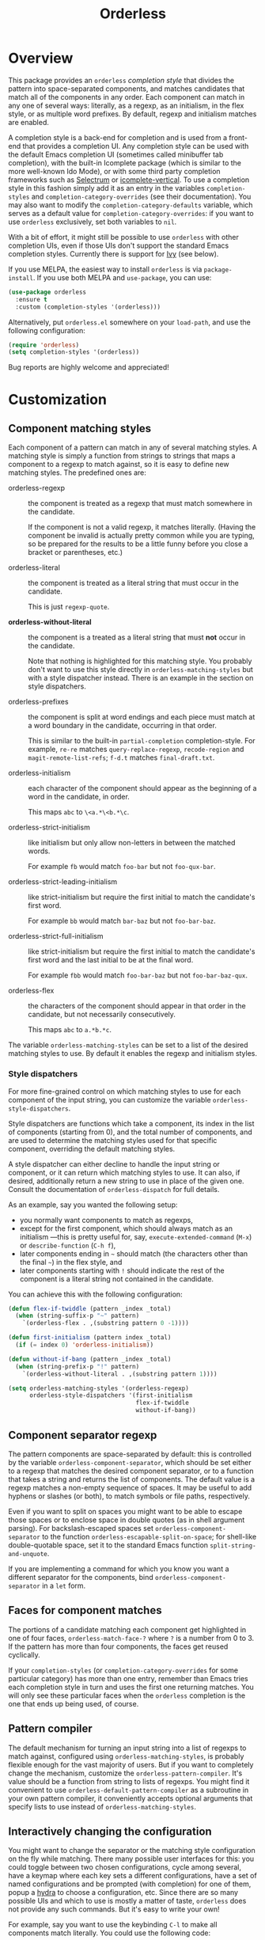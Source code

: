 #+TITLE: Orderless
#+OPTIONS: d:nil
#+EXPORT_FILE_NAME: orderless.texi
#+TEXINFO_DIR_CATEGORY: Emacs
#+TEXINFO_DIR_TITLE: Orderless: (orderless).
#+TEXINFO_DIR_DESC: Completion style for matching regexps in any order

:BADGES:
[[https://melpa.org/#/orderless][file:https://melpa.org/packages/orderless-badge.svg]]
[[https://stable.melpa.org/#/orderless][file:https://stable.melpa.org/packages/orderless-badge.svg]]
:END:

* Overview
:PROPERTIES:
:TOC: :include all :ignore this
:END:

This package provides an =orderless= /completion style/ that divides the
pattern into space-separated components, and matches candidates that
match all of the components in any order. Each component can match in
any one of several ways: literally, as a regexp, as an initialism, in
the flex style, or as multiple word prefixes. By default, regexp and
initialism matches are enabled.

A completion style is a back-end for completion and is used from a
front-end that provides a completion UI. Any completion style can be
used with the default Emacs completion UI (sometimes called minibuffer
tab completion), with the built-in Icomplete package (which is similar
to the more well-known Ido Mode), or with some third party completion
frameworks such as [[https://github.com/raxod502/selectrum][Selectrum]] or [[https://github.com/oantolin/icomplete-vertical][icomplete-vertical]]. To use a
completion style in this fashion simply add it as an entry in the
variables =completion-styles= and =completion-category-overrides= (see
their documentation). You may also want to modify the
=completion-category-defaults= variable, which serves as a default value
for =completion-category-overrides=: if you want to use =orderless=
exclusively, set both variables to =nil=.

With a bit of effort, it might still be possible to use =orderless= with
other completion UIs, even if those UIs don't support the standard
Emacs completion styles. Currently there is support for [[https://github.com/abo-abo/swiper][Ivy]] (see
below).

If you use MELPA, the easiest way to install =orderless= is via
=package-install=. If you use both MELPA and =use-package=, you can use:

#+begin_src emacs-lisp
  (use-package orderless
    :ensure t
    :custom (completion-styles '(orderless)))
#+end_src

Alternatively, put =orderless.el= somewhere on your =load-path=, and use
the following configuration:

#+begin_src emacs-lisp
(require 'orderless)
(setq completion-styles '(orderless))
#+end_src

Bug reports are highly welcome and appreciated!

:CONTENTS:
- [[#screenshot][Screenshot]]
- [[#customization][Customization]]
  - [[#component-matching-styles][Component matching styles]]
    - [[#style-dispatchers][Style dispatchers]]
  - [[#component-separator-regexp][Component separator regexp]]
  - [[#faces-for-component-matches][Faces for component matches]]
  - [[#pattern-compiler][Pattern compiler]]
  - [[#interactively-changing-the-configuration][Interactively changing the configuration]]
- [[#integration-with-other-completion-uis][Integration with other completion UIs]]
  - [[#ivy][Ivy]]
  - [[#selectrum][Selectrum]]
  - [[#company][Company]]
- [[#related-packages][Related packages]]
  - [[#ivy-and-helm][Ivy and Helm]]
  - [[#prescient][Prescient]]
  - [[#restricting-to-current-matches-in-icicles-ido-and-ivy][Restricting to current matches: Icicles, Ido and Ivy]]
:END:

** Screenshot :noexport:

This is what it looks like to use =describe-function= (bound by default
to =C-h f=) to match =eis ff=. Notice that in this particular case =eis=
matched as an initialism, and =ff= matched as a regexp. The completion
UI in the screenshot is [[https://github.com/oantolin/icomplete-vertical][icomplete-vertical]] and the theme is
Protesilaos Stavrou's lovely [[https://gitlab.com/protesilaos/modus-themes][modus-operandi]].

[[images/describe-function-eis-ff.png]]

* Customization

** Component matching styles

Each component of a pattern can match in any of several matching
styles. A matching style is simply a function from strings to strings
that maps a component to a regexp to match against, so it is easy to
define new matching styles. The predefined ones are:

- orderless-regexp :: the component is treated as a regexp that must
  match somewhere in the candidate.

  If the component is not a valid regexp, it matches literally.
  (Having the component be invalid is actually pretty common while you
  are typing, so be prepared for the results to be a little funny
  before you close a bracket or parentheses, etc.)
  
  
- orderless-literal :: the component is treated as a literal string
  that must occur in the candidate.

  This is just =regexp-quote=.

- *orderless-without-literal* :: the component is a treated as a literal
  string that must *not* occur in the candidate.

  Note that nothing is highlighted for this matching style. You
  probably don't want to use this style directly in
  =orderless-matching-styles= but with a style dispatcher instead. There
  is an example in the section on style dispatchers.
  
- orderless-prefixes :: the component is split at word endings and
  each piece must match at a word boundary in the candidate, occurring
  in that order.

  This is similar to the built-in =partial-completion= completion-style.
  For example, =re-re= matches =query-replace-regexp=, =recode-region= and
  =magit-remote-list-refs=; =f-d.t= matches =final-draft.txt=.

- orderless-initialism :: each character of the component should appear
  as the beginning of a word in the candidate, in order.

  This maps =abc= to =\<a.*\<b.*\c=.

- orderless-strict-initialism :: like initialism but only allow
  non-letters in between the matched words.

  For example =fb= would match =foo-bar= but not =foo-qux-bar=.

- orderless-strict-leading-initialism :: like strict-initialism but
  require the first initial to match the candidate's first word.

  For example =bb= would match =bar-baz= but not =foo-bar-baz=.

- orderless-strict-full-initialism :: like strict-initialism but
  require the first initial to match the candidate's first word and the
  last initial to be at the final word.

  For example =fbb= would match =foo-bar-baz= but not =foo-bar-baz-qux=.

- orderless-flex :: the characters of the component should appear in
  that order in the candidate, but not necessarily consecutively.

  This maps =abc= to =a.*b.*c=.

The variable =orderless-matching-styles= can be set to a list of the
desired matching styles to use. By default it enables the regexp and
initialism styles.

*** Style dispatchers

 For more fine-grained control on which matching styles to use for
 each component of the input string, you can customize the variable
 =orderless-style-dispatchers=.

 Style dispatchers are functions which take a component, its index in
 the list of components (starting from 0), and the total number of
 components, and are used to determine the matching styles used for
 that specific component, overriding the default matching styles.

 A style dispatcher can either decline to handle the input string or
 component, or it can return which matching styles to use. It can
 also, if desired, additionally return a new string to use in place of
 the given one. Consult the documentation of =orderless-dispatch= for
 full details.

 As an example, say you wanted the following setup:

 - you normally want components to match as regexps,
 - except for the first component, which should always match as an
   initialism ---this is pretty useful for, say,
   =execute-extended-command= (=M-x=) or =describe-function= (=C-h f=),
 - later components ending in =~= should match (the characters
   other than the final =~=) in the flex style, and
 - later components starting with =!= should indicate the rest of the
   component is a literal string not contained in the candidate.

 You can achieve this with the following configuration:

 #+begin_src emacs-lisp
   (defun flex-if-twiddle (pattern _index _total)
     (when (string-suffix-p "~" pattern)
       `(orderless-flex . ,(substring pattern 0 -1))))

   (defun first-initialism (pattern index _total)
     (if (= index 0) 'orderless-initialism))

   (defun without-if-bang (pattern _index _total)
     (when (string-prefix-p "!" pattern)
       `(orderless-without-literal . ,(substring pattern 1))))

   (setq orderless-matching-styles '(orderless-regexp)
         orderless-style-dispatchers '(first-initialism
                                       flex-if-twiddle
                                       without-if-bang))
 #+end_src

** Component separator regexp

The pattern components are space-separated by default: this is
controlled by the variable =orderless-component-separator=, which should
be set either to a regexp that matches the desired component
separator, or to a function that takes a string and returns the list
of components. The default value is a regexp matches a non-empty
sequence of spaces. It may be useful to add hyphens or slashes (or
both), to match symbols or file paths, respectively.

 Even if you want to split on spaces you might want to be able to
escape those spaces or to enclose space in double quotes (as in shell
argument parsing). For backslash-escaped spaces set
=orderless-component-separator= to the function
=orderless-escapable-split-on-space=; for shell-like double-quotable
space, set it to the standard Emacs function =split-string-and-unquote=.

If you are implementing a command for which you know you want a
different separator for the components, bind
=orderless-component-separator= in a =let= form.

** Faces for component matches

The portions of a candidate matching each component get highlighted in
one of four faces, =orderless-match-face-?= where =?= is a number from 0
to 3. If the pattern has more than four components, the faces get
reused cyclically.

If your =completion-styles= (or =completion-category-overrides= for some
particular category) has more than one entry, remember than Emacs
tries each completion style in turn and uses the first one returning
matches. You will only see these particular faces when the =orderless=
completion is the one that ends up being used, of course.

** Pattern compiler

The default mechanism for turning an input string into a list of
regexps to match against, configured using =orderless-matching-styles=,
is probably flexible enough for the vast majority of users. But if you
want to completely change the mechanism, customize the
=orderless-pattern-compiler=. It's value should be a function from
string to lists of regexps. You might find it convenient to use
=orderless-default-pattern-compiler= as a subroutine in your own pattern
compiler, it conveniently accepts optional arguments that specify
lists to use instead of =orderless-matching-styles=.

** Interactively changing the configuration

You might want to change the separator or the matching style
configuration on the fly while matching. There many possible user
interfaces for this: you could toggle between two chosen
configurations, cycle among several, have a keymap where each key sets
a different configurations, have a set of named configurations and be
prompted (with completion) for one of them, popup a [[https://github.com/abo-abo/hydra][hydra]] to choose a
configuration, etc. Since there are so many possible UIs and which to
use is mostly a matter of taste, =orderless= does not provide any such
commands. But it's easy to write your own!

For example, say you want to use the keybinding =C-l= to make all
components match literally. You could use the following code:

#+begin_src emacs-lisp
  (defun my/match-components-literally ()
    "Components match literally for the rest of the session."
    (interactive)
    (setq-local orderless-matching-styles '(orderless-literal)
                orderless-style-dispatchers nil))

  (define-key minibuffer-local-completion-map (kbd "C-l")
    #'my/match-components-literally)
#+end_src

Using =setq-local= to assign to the configuration variables ensures the
values are only used for that minibuffer completion session.

* Integration with other completion UIs

Several excellent completion UIs exist for Emacs in third party
packages. They do have a tendency to forsake standard Emacs APIs, so
integration with them must be done on a case by case basis.

If you manage to use =orderless= with a completion UI not listed here,
please file an issue or make a pull request so others can benefit from
your effort. The functions =orderless-filter=,
=orderless-highlight-matches=, =orderless--highlight= and
=orderless--component-regexps= are likely to help with the
integration.

** Ivy

To use =orderless= from Ivy add this to your Ivy configuration:

#+begin_src emacs-lisp
  (setq ivy-re-builders-alist '((t . orderless-ivy-re-builder)))
#+end_src

** Selectrum

Recent versions of Selectrum default to using whatever completion
styles you have configured. You can use =orderless= that way, or you can
use this configuration:

#+begin_src emacs-lisp
  (setq selectrum-refine-candidates-function #'orderless-filter)
  (setq selectrum-highlight-candidates-function #'orderless-highlight-matches)
#+end_src

If you use the above configuration, only the visible candidates are
highlighted, which is a litte more efficient.

** Company

Company comes with a =company-capf= backend that uses the
completion-at-point functions, which in turn use completion styles.
This means that the =company-capf= backend will automatically use
=orderless=, no configuration necessary!

But there are a couple of points of discomfort:

1. Pressing SPC takes you out of completion, so with the default
   separator you are limited to one component, which is no fun. To fix
   this add a separator that is allowed to occur in identifiers, for
   example, for Emacs Lisp code you could use an ampersand:

   #+begin_src emacs-lisp
     (setq orderless-component-separator "[ &]")
   #+end_src

2. The matching portions of candidates aren't highlighted. That's
   because =company-capf= is hard-coded to look for the
   =completions-common-part= face, and it only use one face,
   =company-echo-common= to highlight candidates.

   So, while you can't get different faces for different components,
   you can at least get the matches highlighted in the sole available
   face with this configuration:

   #+begin_src emacs-lisp
     (defun just-one-face (fn &rest args)
       (let ((orderless-match-faces [completions-common-part]))
         (apply fn args)))

     (advice-add 'company-capf--candidates :around #'just-one-face)
   #+end_src

   (Aren't dynamically scoped variables and the advice system nifty?)

* Related packages

** Ivy and Helm

The well-known and hugely powerful completion frameworks [[https://github.com/abo-abo/swiper][Ivy]] and [[https://github.com/emacs-helm/helm][Helm]]
also provide for matching space-separated component regexps in any
order. In Ivy, this is done with the =ivy--regex-ignore-order= matcher.
In Helm, it is the default, called "multi pattern matching".

This package is significantly smaller than either of those because it
solely defines a completion style, meant to be used with any completion UI supporting completion styles while both of those provide their own
completion UI (and many other cool features!).

It is worth pointing out that Helm does provide its multi pattern
matching as a completion style which could be used with default tab
completion, Icomplete, Selectrum or other UIs supporting completion
styles! (Ivy does not provide a completion style to my knowledge.) So,
for example, Icomplete users could, instead of using this package,
install Helm and configure Icomplete to use it as follows:

#+begin_src emacs-lisp
  (require 'helm)
  (setq completion-styles '(helm))
  (icomplete-mode)
#+end_src

(Of course, if you install Helm, you might as well use the Helm UI in
=helm-mode= rather than Icomplete.)

** Prescient

The [[https://github.com/raxod502/prescient.el][prescient.el]] library also provides matching of space-separated
components in any order and it can be used with either the [[https://github.com/raxod502/selectrum][Selectrum]]
or [[https://github.com/abo-abo/swiper][Ivy]] completion UIs (it does not offer a completion-style that
could be used with Emacs' default completion UI or with Icomplete).
The components can be matched literally, as regexps, as initialisms or
in the flex style (called "fuzzy" in prescient). In addition to
matching, =prescient.el= also supports sorting of candidates (=orderless=
leaves that up to the candidate source and the completion UI).

** Restricting to current matches in Icicles, Ido and Ivy

An effect equivalent to matching multiple components in any order can
be achieved in completion frameworks that provide a way to restrict
further matching to the current list of candidates. If you use the
keybinding for restriction instead of =SPC= to separate your components,
you get out of order matching!

- [[https://www.emacswiki.org/emacs/Icicles][Icicles]] calls this /progressive completion/ and uses the
  =icicle-apropos-complete-and-narrow= command, bound to =S-SPC=, to do it.

- Ido has =ido-restrict-to-matches= and binds it to =C-SPC=.

- Ivy has =ivy-restrict-to-matches=, bound to =S-SPC=, so you can get the
  effect of out of order matching without using =ivy--regex-ignore-order=.

